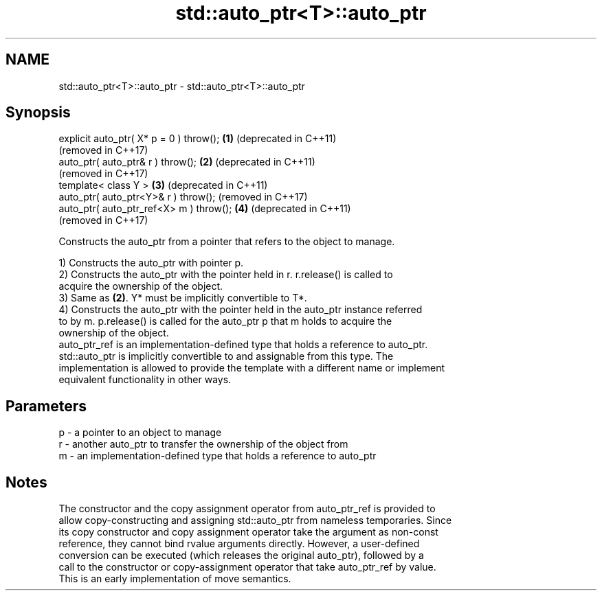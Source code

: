 .TH std::auto_ptr<T>::auto_ptr 3 "2019.08.27" "http://cppreference.com" "C++ Standard Libary"
.SH NAME
std::auto_ptr<T>::auto_ptr \- std::auto_ptr<T>::auto_ptr

.SH Synopsis
   explicit auto_ptr( X* p = 0 ) throw(); \fB(1)\fP (deprecated in C++11)
                                              (removed in C++17)
   auto_ptr( auto_ptr& r ) throw();       \fB(2)\fP (deprecated in C++11)
                                              (removed in C++17)
   template< class Y >                    \fB(3)\fP (deprecated in C++11)
   auto_ptr( auto_ptr<Y>& r ) throw();        (removed in C++17)
   auto_ptr( auto_ptr_ref<X> m ) throw(); \fB(4)\fP (deprecated in C++11)
                                              (removed in C++17)

   Constructs the auto_ptr from a pointer that refers to the object to manage.

   1) Constructs the auto_ptr with pointer p.
   2) Constructs the auto_ptr with the pointer held in r. r.release() is called to
   acquire the ownership of the object.
   3) Same as \fB(2)\fP. Y* must be implicitly convertible to T*.
   4) Constructs the auto_ptr with the pointer held in the auto_ptr instance referred
   to by m. p.release() is called for the auto_ptr p that m holds to acquire the
   ownership of the object.
   auto_ptr_ref is an implementation-defined type that holds a reference to auto_ptr.
   std::auto_ptr is implicitly convertible to and assignable from this type. The
   implementation is allowed to provide the template with a different name or implement
   equivalent functionality in other ways.

.SH Parameters

   p - a pointer to an object to manage
   r - another auto_ptr to transfer the ownership of the object from
   m - an implementation-defined type that holds a reference to auto_ptr

.SH Notes

   The constructor and the copy assignment operator from auto_ptr_ref is provided to
   allow copy-constructing and assigning std::auto_ptr from nameless temporaries. Since
   its copy constructor and copy assignment operator take the argument as non-const
   reference, they cannot bind rvalue arguments directly. However, a user-defined
   conversion can be executed (which releases the original auto_ptr), followed by a
   call to the constructor or copy-assignment operator that take auto_ptr_ref by value.
   This is an early implementation of move semantics.
